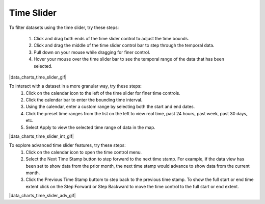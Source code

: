 .. _data-charts-time-slider:

###########
Time Slider
###########

To filter datasets using the time slider, try these steps:

    #. Click and drag both ends of the time slider control to adjust the time bounds.
    #. Click and drag the middle of the time slider control bar to step through the temporal data.
    #. Pull down on your mouse while dragging for finer control.
    #. Hover your mouse over the time slider bar to see the temporal range of the data that has been selected.

|data_charts_time_slider_gif|

.. _dat-charts-time-slider-intermediate:

To interact with a dataset in a more granular way, try these steps:
    #. Click on the calendar icon to the left of the time slider for finer time controls.
    #. Click the calendar bar to enter the bounding time interval.
    #. Using the calendar, enter a custom range by selecting both the start and end dates.
    #. Click the preset time ranges from the list on the left to view real time, past 24 hours, past week, past 30 days, etc.
    #. Select Apply to view the selected time range of data in the map.

|data_charts_time_slider_int_gif|

.. _data-charts-time-slider-advanced:

To explore advanced time slider features, try these steps:
    #. Click on the calendar icon to open the time control menu.
    #. Select the Next Time Stamp button to step forward to the next time stamp. For example, if the data view has been set to show data from the prior month, the next time stamp would advance to show data from the current month.
    #. Click the Previous Time Stamp buttom to step back to the previous time stamp. To show the full start or end time extent click on the Step Forward or Step Backward to move the time control to the full start or end extent.
    
|data_charts_time_slider_adv_gif|

